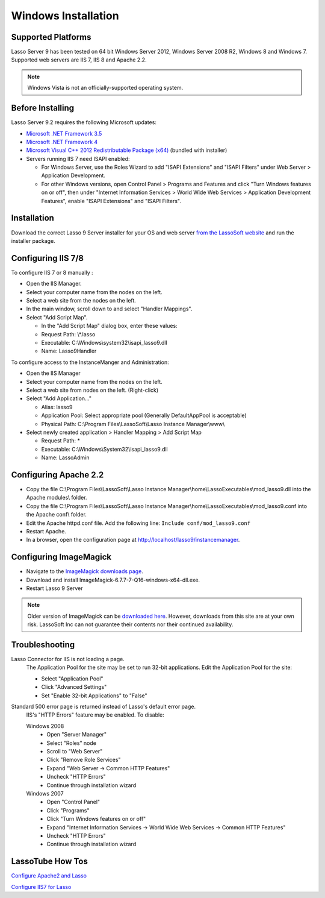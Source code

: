 .. _windows-installation:

********************
Windows Installation
********************

Supported Platforms
===================

Lasso Server 9 has been tested on 64 bit Windows Server 2012, Windows Server
2008 R2, Windows 8 and Windows 7. Supported web servers are IIS 7, IIS 8 and
Apache 2.2.

.. note::
   Windows Vista is not an officially-supported operating system.

Before Installing
=================

Lasso Server 9.2 requires the following Microsoft updates:

-  `Microsoft .NET Framework 3.5
   <http://www.microsoft.com/en-us/download/details.aspx?id=25150>`_
-  `Microsoft .NET Framework 4
   <http://www.microsoft.com/en-us/download/details.aspx?id=17718>`_
-  `Microsoft Visual C++ 2012 Redistributable Package (x64)
   <http://www.microsoft.com/en-us/download/details.aspx?id=30679>`_ (bundled
   with installer)
-  Servers running IIS 7 need ISAPI enabled:

   -  For Windows Server, use the Roles Wizard to add "ISAPI Extensions" and
      "ISAPI Filters" under Web Server > Application Development.
   -  For other Windows versions, open Control Panel > Programs and Features
      and click "Turn Windows features on or off", then under "Internet
      Information Services > World Wide Web Services > Application Development
      Features", enable "ISAPI Extensions" and "ISAPI Filters".

Installation
============

Download the correct Lasso 9 Server installer for your OS and web server
`from the LassoSoft website
<http://www.lassosoft.com/Lasso-9-Server-Download>`_
and run the installer package.

Configuring IIS 7/8
===================

To configure IIS 7 or 8 manually :

-  Open the IIS Manager.
-  Select your computer name from the nodes on the left.
-  Select a web site from the nodes on the left.
-  In the main window, scroll down to and select "Handler Mappings".
-  Select "Add Script Map".

   -  In the "Add Script Map" dialog box, enter these values:
   -  Request Path: \\*.lasso
   -  Executable: C:\\Windows\\system32\\isapi_lasso9.dll
   -  Name: Lasso9Handler

To configure access to the InstanceManger and Administration:

-  Open the IIS Manager
-  Select your computer name from the nodes on the left.
-  Select a web site from nodes on the left. (Right-click)
-  Select "Add Application..."

   -  Alias: lasso9
   -  Application Pool: Select appropriate pool (Generally DefaultAppPool is
      acceptable)
   -  Physical Path: C:\\Program Files\\LassoSoft\\Lasso Instance Manager\\www\\

-  Select newly created application > Handler Mapping > Add Script Map

   -  Request Path: *
   -  Executable: C:\\Windows\\System32\\isapi_lasso9.dll
   -  Name: LassoAdmin


Configuring Apache 2.2
======================

-  Copy the file
   C:\\Program Files\\LassoSoft\\Lasso Instance Manager\\home\\LassoExecutables\\mod_lasso9.dll
   into the Apache modules\\ folder.
-  Copy the file
   C:\\Program Files\\LassoSoft\\Lasso Instance Manager\\home\\LassoExecutables\\mod_lasso9.conf
   into the Apache conf\\ folder.
-  Edit the Apache httpd.conf file. Add the following line:
   ``Include conf/mod_lasso9.conf``
-  Restart Apache.
-  In a browser, open the configuration page at
   http://localhost/lasso9/instancemanager.


Configuring ImageMagick
=======================

-  Navigate to the `ImageMagick downloads page
   <http://www.imagemagick.org/script/binary-releases.php?ImageMagick=8deuqrqm7sphej4ctpomkmbkg4#windows>`_.
-  Download and install ImageMagick-6.7.7-7-Q16-windows-x64-dll.exe.
- Restart Lasso 9 Server

.. note::
   Older version of ImageMagick can be `downloaded here
   <http://image_magick.veidrodis.com:8003/image_magick/binaries/>`_. However,
   downloads from this site are at your own risk. LassoSoft Inc can not
   guarantee their contents nor their continued availability.


Troubleshooting
===============

Lasso Connector for IIS is not loading a page.
   The Application Pool for the site may be set to run 32-bit applications. Edit
   the Application Pool for the site:

   -  Select "Application Pool"
   -  Click "Advanced Settings"
   -  Set "Enable 32-bit Applications" to "False"

Standard 500 error page is returned instead of Lasso's default error page.
   IIS's "HTTP Errors" feature may be enabled. To disable:

   Windows 2008
      -  Open "Server Manager"
      -  Select "Roles" node
      -  Scroll to "Web Server"
      -  Click "Remove Role Services"
      -  Expand "Web Server -> Common HTTP Features"
      -  Uncheck "HTTP Errors"
      -  Continue through installation wizard

   Windows 2007
      -  Open "Control Panel"
      -  Click "Programs"
      -  Click "Turn Windows features on or off"
      -  Expand "Internet Information Services -> World Wide Web Services ->
         Common HTTP Features"
      -  Uncheck "HTTP Errors"
      -  Continue through installation wizard


LassoTube How Tos
=================

`Configure Apache2 and Lasso
<http://www.youtube.com/watch?v=f7oCiUw-OxA&list=UUVvBq5EMVi4KoME3rvNOgOA&index=2&feature=plcp>`_

`Configure IIS7 for Lasso
<http://www.youtube.com/watch?v=oQ-6K3EHY3M&feature=relmfu>`_